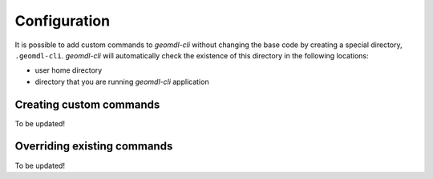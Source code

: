 Configuration
^^^^^^^^^^^^^

It is possible to add custom commands to *geomdl-cli* without changing the base code by creating a special directory,
``.geomdl-cli``. *geomdl-cli* will automatically check the existence of this directory in the following locations:

* user home directory
* directory that you are running *geomdl-cli* application

Creating custom commands
========================

To be updated!

Overriding existing commands
============================

To be updated!
